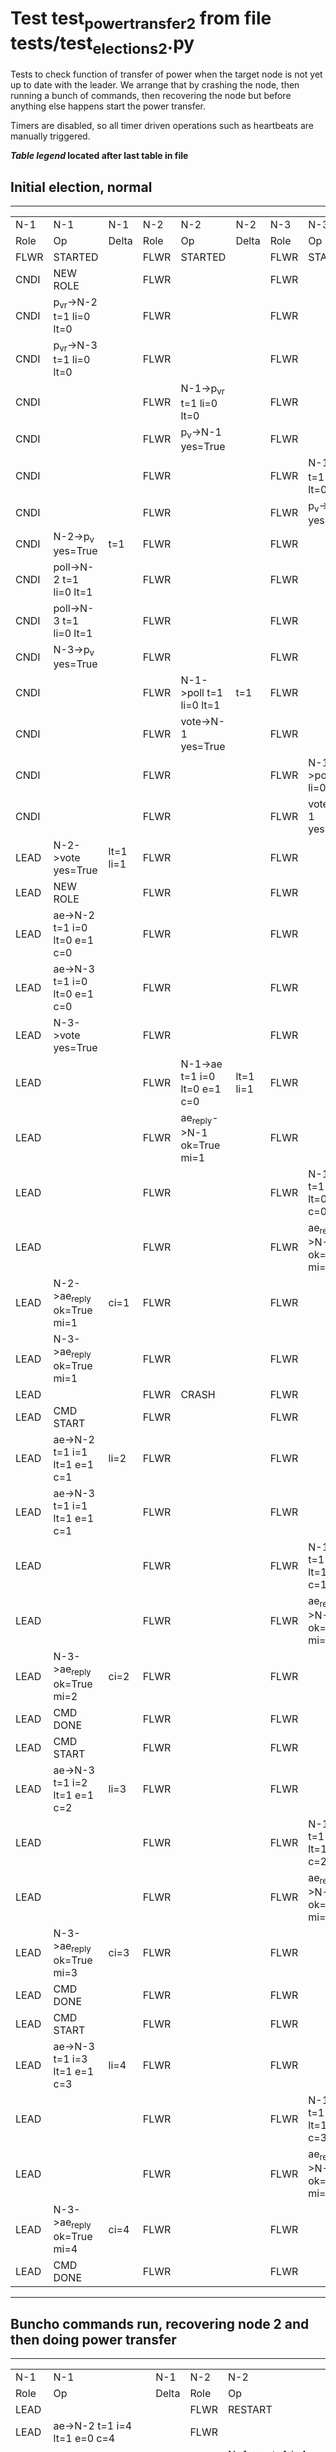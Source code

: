 * Test test_power_transfer_2 from file tests/test_elections_2.py


    Tests to check function of transfer of power when the target node is not yet up to
    date with the leader. We arrange that by crashing the node, then running a bunch of commands,
    then recovering the node but before anything else happens start the power transfer.
    
    Timers are disabled, so all timer driven operations such as heartbeats are manually triggered.
    


 *[[condensed Trace Table Legend][Table legend]] located after last table in file*

** Initial election, normal
-----------------------------------------------------------------------------------------------------------------------------------------------------------
|  N-1   | N-1                          | N-1       | N-2   | N-2                          | N-2       | N-3   | N-3                          | N-3       |
|  Role  | Op                           | Delta     | Role  | Op                           | Delta     | Role  | Op                           | Delta     |
|  FLWR  | STARTED                      |           | FLWR  | STARTED                      |           | FLWR  | STARTED                      |           |
|  CNDI  | NEW ROLE                     |           | FLWR  |                              |           | FLWR  |                              |           |
|  CNDI  | p_v_r->N-2 t=1 li=0 lt=0     |           | FLWR  |                              |           | FLWR  |                              |           |
|  CNDI  | p_v_r->N-3 t=1 li=0 lt=0     |           | FLWR  |                              |           | FLWR  |                              |           |
|  CNDI  |                              |           | FLWR  | N-1->p_v_r t=1 li=0 lt=0     |           | FLWR  |                              |           |
|  CNDI  |                              |           | FLWR  | p_v->N-1 yes=True            |           | FLWR  |                              |           |
|  CNDI  |                              |           | FLWR  |                              |           | FLWR  | N-1->p_v_r t=1 li=0 lt=0     |           |
|  CNDI  |                              |           | FLWR  |                              |           | FLWR  | p_v->N-1 yes=True            |           |
|  CNDI  | N-2->p_v yes=True            | t=1       | FLWR  |                              |           | FLWR  |                              |           |
|  CNDI  | poll->N-2 t=1 li=0 lt=1      |           | FLWR  |                              |           | FLWR  |                              |           |
|  CNDI  | poll->N-3 t=1 li=0 lt=1      |           | FLWR  |                              |           | FLWR  |                              |           |
|  CNDI  | N-3->p_v yes=True            |           | FLWR  |                              |           | FLWR  |                              |           |
|  CNDI  |                              |           | FLWR  | N-1->poll t=1 li=0 lt=1      | t=1       | FLWR  |                              |           |
|  CNDI  |                              |           | FLWR  | vote->N-1 yes=True           |           | FLWR  |                              |           |
|  CNDI  |                              |           | FLWR  |                              |           | FLWR  | N-1->poll t=1 li=0 lt=1      | t=1       |
|  CNDI  |                              |           | FLWR  |                              |           | FLWR  | vote->N-1 yes=True           |           |
|  LEAD  | N-2->vote yes=True           | lt=1 li=1 | FLWR  |                              |           | FLWR  |                              |           |
|  LEAD  | NEW ROLE                     |           | FLWR  |                              |           | FLWR  |                              |           |
|  LEAD  | ae->N-2 t=1 i=0 lt=0 e=1 c=0 |           | FLWR  |                              |           | FLWR  |                              |           |
|  LEAD  | ae->N-3 t=1 i=0 lt=0 e=1 c=0 |           | FLWR  |                              |           | FLWR  |                              |           |
|  LEAD  | N-3->vote yes=True           |           | FLWR  |                              |           | FLWR  |                              |           |
|  LEAD  |                              |           | FLWR  | N-1->ae t=1 i=0 lt=0 e=1 c=0 | lt=1 li=1 | FLWR  |                              |           |
|  LEAD  |                              |           | FLWR  | ae_reply->N-1 ok=True mi=1   |           | FLWR  |                              |           |
|  LEAD  |                              |           | FLWR  |                              |           | FLWR  | N-1->ae t=1 i=0 lt=0 e=1 c=0 | lt=1 li=1 |
|  LEAD  |                              |           | FLWR  |                              |           | FLWR  | ae_reply->N-1 ok=True mi=1   |           |
|  LEAD  | N-2->ae_reply ok=True mi=1   | ci=1      | FLWR  |                              |           | FLWR  |                              |           |
|  LEAD  | N-3->ae_reply ok=True mi=1   |           | FLWR  |                              |           | FLWR  |                              |           |
|  LEAD  |                              |           | FLWR  | CRASH                        |           | FLWR  |                              |           |
|  LEAD  | CMD START                    |           | FLWR  |                              |           | FLWR  |                              |           |
|  LEAD  | ae->N-2 t=1 i=1 lt=1 e=1 c=1 | li=2      | FLWR  |                              |           | FLWR  |                              |           |
|  LEAD  | ae->N-3 t=1 i=1 lt=1 e=1 c=1 |           | FLWR  |                              |           | FLWR  |                              |           |
|  LEAD  |                              |           | FLWR  |                              |           | FLWR  | N-1->ae t=1 i=1 lt=1 e=1 c=1 | li=2      |
|  LEAD  |                              |           | FLWR  |                              |           | FLWR  | ae_reply->N-1 ok=True mi=2   |           |
|  LEAD  | N-3->ae_reply ok=True mi=2   | ci=2      | FLWR  |                              |           | FLWR  |                              |           |
|  LEAD  | CMD DONE                     |           | FLWR  |                              |           | FLWR  |                              |           |
|  LEAD  | CMD START                    |           | FLWR  |                              |           | FLWR  |                              |           |
|  LEAD  | ae->N-3 t=1 i=2 lt=1 e=1 c=2 | li=3      | FLWR  |                              |           | FLWR  |                              |           |
|  LEAD  |                              |           | FLWR  |                              |           | FLWR  | N-1->ae t=1 i=2 lt=1 e=1 c=2 | li=3      |
|  LEAD  |                              |           | FLWR  |                              |           | FLWR  | ae_reply->N-1 ok=True mi=3   |           |
|  LEAD  | N-3->ae_reply ok=True mi=3   | ci=3      | FLWR  |                              |           | FLWR  |                              |           |
|  LEAD  | CMD DONE                     |           | FLWR  |                              |           | FLWR  |                              |           |
|  LEAD  | CMD START                    |           | FLWR  |                              |           | FLWR  |                              |           |
|  LEAD  | ae->N-3 t=1 i=3 lt=1 e=1 c=3 | li=4      | FLWR  |                              |           | FLWR  |                              |           |
|  LEAD  |                              |           | FLWR  |                              |           | FLWR  | N-1->ae t=1 i=3 lt=1 e=1 c=3 | li=4      |
|  LEAD  |                              |           | FLWR  |                              |           | FLWR  | ae_reply->N-1 ok=True mi=4   |           |
|  LEAD  | N-3->ae_reply ok=True mi=4   | ci=4      | FLWR  |                              |           | FLWR  |                              |           |
|  LEAD  | CMD DONE                     |           | FLWR  |                              |           | FLWR  |                              |           |
-----------------------------------------------------------------------------------------------------------------------------------------------------------
** Buncho commands run, recovering node 2 and then doing power transfer
-----------------------------------------------------------------------------------------------------------------------------------------------------------------------
|  N-1   | N-1                                | N-1       | N-2   | N-2                                | N-2       | N-3   | N-3                          | N-3       |
|  Role  | Op                                 | Delta     | Role  | Op                                 | Delta     | Role  | Op                           | Delta     |
|  LEAD  |                                    |           | FLWR  | RESTART                            |           | FLWR  |                              |           |
|  LEAD  | ae->N-2 t=1 i=4 lt=1 e=0 c=4       |           | FLWR  |                                    |           | FLWR  |                              |           |
|  LEAD  |                                    |           | FLWR  | N-1->ae t=1 i=4 lt=1 e=0 c=4       |           | FLWR  |                              |           |
|  LEAD  |                                    |           | FLWR  | ae_reply->N-1 ok=False mi=1        |           | FLWR  |                              |           |
|  LEAD  | N-2->ae_reply ok=False mi=1        |           | FLWR  |                                    |           | FLWR  |                              |           |
|  LEAD  | ae->N-3 t=1 i=4 lt=1 e=0 c=4       |           | FLWR  |                                    |           | FLWR  |                              |           |
|  LEAD  |                                    |           | FLWR  |                                    |           | FLWR  | N-1->ae t=1 i=4 lt=1 e=0 c=4 | ci=4      |
|  LEAD  |                                    |           | FLWR  |                                    |           | FLWR  | ae_reply->N-1 ok=True mi=4   |           |
|  LEAD  | N-3->ae_reply ok=True mi=4         |           | FLWR  |                                    |           | FLWR  |                              |           |
|  LEAD  | ae->N-2 t=1 i=1 lt=1 e=1 c=4       |           | FLWR  |                                    |           | FLWR  |                              |           |
|  LEAD  |                                    |           | FLWR  | N-1->ae t=1 i=1 lt=1 e=1 c=4       | li=2 ci=2 | FLWR  |                              |           |
|  LEAD  |                                    |           | FLWR  | ae_reply->N-1 ok=True mi=2         |           | FLWR  |                              |           |
|  LEAD  | N-2->ae_reply ok=True mi=2         |           | FLWR  |                                    |           | FLWR  |                              |           |
|  LEAD  | ae->N-2 t=1 i=2 lt=1 e=2 c=4       |           | FLWR  |                                    |           | FLWR  |                              |           |
|  LEAD  |                                    |           | FLWR  | N-1->ae t=1 i=2 lt=1 e=2 c=4       | li=4 ci=4 | FLWR  |                              |           |
|  LEAD  |                                    |           | FLWR  | ae_reply->N-1 ok=True mi=4         |           | FLWR  |                              |           |
|  LEAD  | N-2->ae_reply ok=True mi=4         |           | FLWR  |                                    |           | FLWR  |                              |           |
|  LEAD  | t_p->N-2 i=4                       |           | FLWR  |                                    |           | FLWR  |                              |           |
|  LEAD  |                                    |           | CNDI  | N-1->t_p i=4                       |           | FLWR  |                              |           |
|  LEAD  |                                    |           | CNDI  | NEW ROLE                           |           | FLWR  |                              |           |
|  LEAD  |                                    |           | CNDI  | t_pr->N-1 i=4ok={message.success}  |           | FLWR  |                              |           |
|  LEAD  | N-2->t_pr i=4ok={message.success}  |           | CNDI  |                                    |           | FLWR  |                              |           |
|  LEAD  |                                    |           | CNDI  | p_v_r->N-1 t=2 li=4 lt=1           |           | FLWR  |                              |           |
|  LEAD  | N-2->p_v_r t=2 li=4 lt=1           |           | CNDI  |                                    |           | FLWR  |                              |           |
|  LEAD  | p_v->N-2 yes=True                  |           | CNDI  |                                    |           | FLWR  |                              |           |
|  LEAD  |                                    |           | CNDI  | N-1->p_v yes=True                  | t=2       | FLWR  |                              |           |
|  LEAD  |                                    |           | CNDI  | p_v_r->N-3 t=2 li=4 lt=1           |           | FLWR  |                              |           |
|  LEAD  |                                    |           | CNDI  |                                    |           | FLWR  | N-2->p_v_r t=2 li=4 lt=1     |           |
|  LEAD  |                                    |           | CNDI  |                                    |           | FLWR  | p_v->N-2 yes=True            |           |
|  LEAD  |                                    |           | CNDI  | N-3->p_v yes=True                  |           | FLWR  |                              |           |
|  LEAD  |                                    |           | CNDI  | poll->N-1 t=2 li=4 lt=2            |           | FLWR  |                              |           |
|  FLWR  | N-2->poll t=2 li=4 lt=2            | t=2       | CNDI  |                                    |           | FLWR  |                              |           |
|  FLWR  | NEW ROLE                           |           | CNDI  |                                    |           | FLWR  |                              |           |
|  FLWR  | vote->N-2 yes=True                 |           | CNDI  |                                    |           | FLWR  |                              |           |
|  FLWR  |                                    |           | LEAD  | N-1->vote yes=True                 | lt=2 li=5 | FLWR  |                              |           |
|  FLWR  |                                    |           | LEAD  | NEW ROLE                           |           | FLWR  |                              |           |
|  FLWR  |                                    |           | LEAD  | poll->N-3 t=2 li=4 lt=2            |           | FLWR  |                              |           |
|  FLWR  |                                    |           | LEAD  |                                    |           | FLWR  | N-2->poll t=2 li=4 lt=2      | t=2       |
|  FLWR  |                                    |           | LEAD  |                                    |           | FLWR  | vote->N-2 yes=True           |           |
|  FLWR  |                                    |           | LEAD  | N-3->vote yes=True                 |           | FLWR  |                              |           |
|  FLWR  |                                    |           | LEAD  | ae->N-1 t=2 i=4 lt=1 e=1 c=4       |           | FLWR  |                              |           |
|  FLWR  | N-2->ae t=2 i=4 lt=1 e=1 c=4       | lt=2 li=5 | LEAD  |                                    |           | FLWR  |                              |           |
|  FLWR  | ae_reply->N-2 ok=True mi=5         |           | LEAD  |                                    |           | FLWR  |                              |           |
|  FLWR  |                                    |           | LEAD  | N-1->ae_reply ok=True mi=5         | ci=5      | FLWR  |                              |           |
|  FLWR  |                                    |           | LEAD  | ae->N-3 t=2 i=4 lt=1 e=1 c=4       |           | FLWR  |                              |           |
|  FLWR  |                                    |           | LEAD  |                                    |           | FLWR  | N-2->ae t=2 i=4 lt=1 e=1 c=4 | lt=2 li=5 |
|  FLWR  |                                    |           | LEAD  |                                    |           | FLWR  | ae_reply->N-2 ok=True mi=5   |           |
|  FLWR  |                                    |           | LEAD  | N-3->ae_reply ok=True mi=5         |           | FLWR  |                              |           |
-----------------------------------------------------------------------------------------------------------------------------------------------------------------------


* Condensed Trace Table Legend
All the items in these legends labeled N-X are placeholders for actual node id values,
actual values will be N-1, N-2, N-3, etc. up to the number of nodes in the cluster. Yes, One based, not zero.

| Column Label | Description     | Details                                                                                        |
| N-X Role     | Raft Role       | FLWR = Follower CNDI = Candidate LEAD = Leader                                                 |
| N-X Op       | Activity        | Describes a traceable event at this node, see separate table below                             |
| N-X Delta    | State change    | Describes any change in state since previous trace, see separate table below                   |


** "Op" Column detail legend
| Value         | Meaning                                                                                      |
| STARTED       | Simulated node starting with empty log, term=0                                               |
| CMD START     | Simulated client requested that a node (usually leader, but not for all tests) run a command |
| CMD DONE      | The previous requested command is finished, whether complete, rejected, failed, whatever     |
| CRASH         | Simulating node has simulated a crash                                                        |
| RESTART       | Previously crashed node has restarted. Look at delta column to see effects on log, if any    |
| NEW ROLE      | The node has changed Raft role since last trace line                                         |
| NETSPLIT      | The node has been partitioned away from the majority network                                 |
| NETJOIN       | The node has rejoined the majority network                                                   |
| ae->N-X       | Node has sent append_entries message to N-X, next line in this table explains                |
| (continued)   | t=1 means current term is 1, i=1 means prevLogIndex=1, lt=1 means prevLogTerm=1              |
| (continued)   | c=1 means sender's commitIndex is 1,                                                         |
| (continued)   | e=2 means that the entries list in the message is 2 items long. eXo=0 is a heartbeat         |
| N-X->ae_reply | Node has received the response to an append_entries message, details in continued lines      |
| (continued)   | ok=(True or False) means that entries were saved or not, mi=3 says log max index = 3         |
| poll->N-X     | Node has sent request_vote to N-X, t=1 means current term is 1 (continued next line)         |
| (continued)   | li=0 means prevLogIndex = 0, lt=0 means prevLogTerm = 0                                      |
| N-X->vote     | Node has received request_vote response from N-X, yes=(True or False) indicates vote value   |
| p_v_r->N-X    | Node has sent pre_vote_request to N-X, t=1 means proposed term is 1 (continued next line)    |
| (continued)   | li=0 means prevLogIndex = 0, lt=0 means prevLogTerm = 0                                      |
| N-X->p_v      | Node has received pre_vote_response from N-X, yes=(True or False) indicates vote value       |
| m_c->N-X      | Node has sent memebership change to N-X op is add or remove and n is the node affected       |
| N-X->m_cr     | Node has received membership change response from N-X, ok indicates success value            |
| p_t->N-X      | Node has sent power transfer command N-X so node should assume power                         |
| N-X->p_tr     | Node has received power transfer response from N-X, ok indicates success value               |
| sn->N-X       | Node has sent snopshot copy command N-X so X node should apply it to local snapshot          |
| N-X>snr       | Node has received snapshot response from N-X, s indicates success value                      |

** "Delta" Column detail legend
Any item in this column indicates that the value of that item has changed since the last trace line

| Item | Meaning                                                                                                                         |
| t=X  | Term has changed to X                                                                                                           |
| lt=X | prevLogTerm has changed to X, indicating a log record has been stored                                                           |
| li=X | prevLogIndex has changed to X, indicating a log record has been stored                                                          |
| ci=X | Indicates commitIndex has changed to X, meaning log record has been committed, and possibly applied depending on type of record |
| n=X  | Indicates a change in networks status, X=1 means re-joined majority network, X=2 means partitioned to minority network          |

** Notes about interpreting traces
The way in which the traces are collected can occasionally obscure what is going on. A case in point is the commit of records at followers.
The commit process is triggered by an append_entries message arriving at the follower with a commitIndex value that exceeds the local
commit index, and that matches a record in the local log. This starts the commit process AFTER the response message is sent. You might
be expecting it to be prior to sending the response, in bound, as is often said. Whether this is expected behavior is not called out
as an element of the Raft protocol. It is certainly not required, however, as the follower doesn't report the commit index back to the
leader.

The definition of the commit state for a record is that a majority of nodes (leader and followers) have saved the record. Once
the leader detects this it applies and commits the record. At some point it will send another append_entries to the followers and they
will apply and commit. Or, if the leader dies before doing this, the next leader will commit by implication when it sends a term start
log record.

So when you are looking at the traces, you should not expect to see the commit index increas at a follower until some other message
traffic occurs, because the tracing function only checks the commit index at message transmission boundaries.






